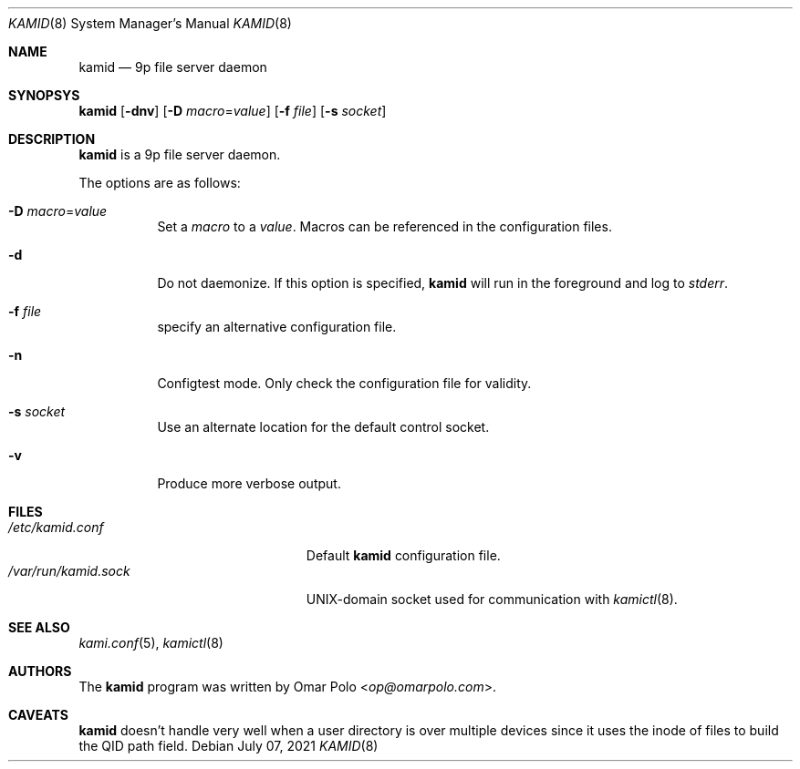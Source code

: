 .\" Copyright (c) 2021 Omar Polo <op@omarpolo.com>
.\"
.\" Permission to use, copy, modify, and distribute this software for any
.\" purpose with or without fee is hereby granted, provided that the above
.\" copyright notice and this permission notice appear in all copies.
.\"
.\" THE SOFTWARE IS PROVIDED "AS IS" AND THE AUTHOR DISCLAIMS ALL WARRANTIES
.\" WITH REGARD TO THIS SOFTWARE INCLUDING ALL IMPLIED WARRANTIES OF
.\" MERCHANTABILITY AND FITNESS. IN NO EVENT SHALL THE AUTHOR BE LIABLE FOR
.\" ANY SPECIAL, DIRECT, INDIRECT, OR CONSEQUENTIAL DAMAGES OR ANY DAMAGES
.\" WHATSOEVER RESULTING FROM LOSS OF USE, DATA OR PROFITS, WHETHER IN AN
.\" ACTION OF CONTRACT, NEGLIGENCE OR OTHER TORTIOUS ACTION, ARISING OUT OF
.\" OR IN CONNECTION WITH THE USE OR PERFORMANCE OF THIS SOFTWARE.
.\"
.Dd $Mdocdate: July 07 2021 $
.Dt KAMID 8
.Os
.Sh NAME
.Nm kamid
.Nd 9p file server daemon
.Sh SYNOPSYS
.Nm
.Op Fl dnv
.Op Fl D Ar macro Ns = Ns Ar value
.Op Fl f Pa file
.Op Fl s Pa socket
.Sh DESCRIPTION
.Nm
is a 9p file server daemon.
.Pp
The options are as follows:
.Bl -tag -width Ds
.It Fl D Ar macro Ns = Ns Ar value
Set a
.Ar macro
to a
.Ar value .
Macros can be referenced in the configuration files.
.It Fl d
Do not daemonize.
If this option is specified,
.Nm
will run in the foreground and log to
.Em stderr .
.It Fl f Ar file
specify an alternative configuration file.
.It Fl n
Configtest mode.
Only check the configuration file for validity.
.It Fl s Ar socket
Use an alternate location for the default control socket.
.It Fl v
Produce more verbose output.
.El
.Sh FILES
.Bl -tag -width "/var/run/kamid.sockXX" -compact
.It Pa /etc/kamid.conf
Default
.Nm
configuration file.
.It Pa /var/run/kamid.sock
UNIX-domain socket used for communication with
.Xr kamictl 8 .
.El
.Sh SEE ALSO
.Xr kami.conf 5 ,
.Xr kamictl 8
.Sh AUTHORS
.An -nosplit
The
.Nm
program was written by
.An Omar Polo Aq Mt op@omarpolo.com .
.Sh CAVEATS
.Nm
doesn't handle very well when a user directory is over multiple
devices since it uses the inode of files to build the QID path field.
